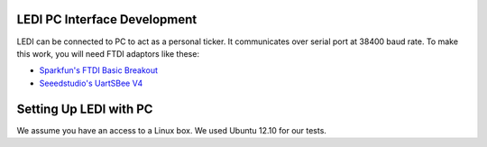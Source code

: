 LEDI PC Interface Development
=============================

LEDI can be connected to PC to act as a personal ticker. It communicates over
serial port at 38400 baud rate. To make this work, you will need FTDI adaptors
like these:

* `Sparkfun's FTDI Basic Breakout <https://www.sparkfun.com/products/9716>`_
* `Seeedstudio's UartSBee V4 <http://www.seeedstudio.com/depot/uartsbee-v31-p-688.html?cPath=104_109>`_


Setting Up LEDI with PC
=======================

We assume you have an access to a Linux box. We used Ubuntu 12.10 for our tests.

